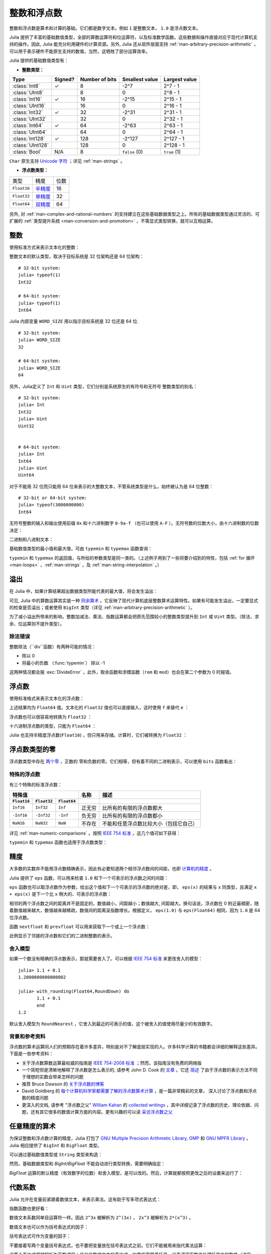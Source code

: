 .. _man-integers-and-floating-point-numbers:

**************
 整数和浮点数
**************

整数和浮点数是算术和计算的基础。它们都是数字文本。例如 ``1`` 是整数文本， ``1.0`` 是浮点数文本。

Julia 提供了丰富的基础数值类型，全部的算数运算符和位运算符，以及标准数学函数。这些数据和操作直接对应于现代计算机支持的操作。因此, Julia 能充分利用硬件的计算资源。另外, Julia 还从软件层面支持 :ref:`man-arbitrary-precision-arithmetic` ，可以用于表示硬件不能原生支持的数值，当然，这牺牲了部分运算效率。

Julia 提供的基础数值类型有：

-  **整数类型：**

================  =======  ==============  ============== ==================
Type              Signed?  Number of bits  Smallest value Largest value
================  =======  ==============  ============== ==================
:class:`Int8`        ✓         8            -2^7             2^7 - 1
:class:`UInt8`                 8             0               2^8 - 1
:class:`Int16`       ✓         16           -2^15            2^15 - 1
:class:`UInt16`                16            0               2^16 - 1
:class:`Int32`       ✓         32           -2^31            2^31 - 1
:class:`UInt32`                32            0               2^32 - 1
:class:`Int64`       ✓         64           -2^63            2^63 - 1
:class:`UInt64`                64            0               2^64 - 1
:class:`Int128`      ✓         128           -2^127          2^127 - 1
:class:`UInt128`               128           0               2^128 - 1
:class:`Bool`       N/A        8           ``false`` (0)  ``true`` (1)
================  =======  ==============  ============== ==================

``Char`` 原生支持 `Unicode 字符 <http://zh.wikipedia.org/zh-cn/Unicode>`_ ；详见 :ref:`man-strings` 。

-  **浮点数类型：**

=========== ========= ==============
类型        精度      位数
----------- --------- --------------
``Float16`` 半精度_      16
``Float32`` 单精度_    32
``Float64`` 双精度_    64
=========== ========= ==============

.. _半精度: http://en.wikipedia.org/wiki/Half-precision_floating-point_format
.. _单精度: http://zh.wikipedia.org/zh-cn/%E5%96%AE%E7%B2%BE%E5%BA%A6%E6%B5%AE%E9%BB%9E%E6%95%B8
.. _双精度: http://zh.wikipedia.org/zh-cn/%E9%9B%99%E7%B2%BE%E5%BA%A6%E6%B5%AE%E9%BB%9E%E6%95%B8

另外, 对 :ref:`man-complex-and-rational-numbers` 的支持建立在这些基础数据类型之上。所有的基础数据类型通过灵活的、可扩展的 :ref:`类型提升系统 <man-conversion-and-promotion>` ，不需显式类型转换，就可以互相运算。

整数
----

使用标准方式来表示文本化的整数：

.. doctest::

    julia> 1
    1

    julia> 1234
    1234

整数文本的默认类型，取决于目标系统是 32 位架构还是 64 位架构： ::

    # 32-bit system:
    julia> typeof(1)
    Int32

    # 64-bit system:
    julia> typeof(1)
    Int64

Julia 内部变量 ``WORD_SIZE`` 用以指示目标系统是 32 位还是 64 位. ::

    # 32-bit system:
    julia> WORD_SIZE
    32

    # 64-bit system:
    julia> WORD_SIZE
    64
 
另外，Julia定义了 ``Int`` 和 ``Uint`` 类型，它们分别是系统原生的有符号和无符号
整数类型的别名： ::

    # 32-bit system:
    julia> Int
    Int32
    julia> Uint
    Uint32


    # 64-bit system:
    julia> Int
    Int64
    julia> Uint
    Uint64

对于不能用 32 位而只能用 64 位来表示的大整数文本，不管系统类型是什么，始终被认为是 64 位整数： ::

    # 32-bit or 64-bit system:
    julia> typeof(3000000000)
    Int64

无符号整数的输入和输出使用前缀 ``0x`` 和十六进制数字 ``0-9a-f`` （也可以使用 ``A-F`` ）。无符号数的位数大小，由十六进制数的位数决定：

.. doctest::

    julia> 0x1
    0x01

    julia> typeof(ans)
    Uint8

    julia> 0x123
    0x0123

    julia> typeof(ans)
    Uint16

    julia> 0x1234567
    0x01234567

    julia> typeof(ans)
    Uint32

    julia> 0x123456789abcdef
    0x0123456789abcdef

    julia> typeof(ans)
    Uint64

二进制和八进制文本：

.. doctest::

    julia> 0b10
    0x02

    julia> typeof(ans)
    Uint8

    julia> 0o10
    0x08

    julia> typeof(ans)
    Uint8

基础数值类型的最小值和最大值，可由 ``typemin`` 和 ``typemax`` 函数查询：

.. doctest::

    julia> (typemin(Int32), typemax(Int32))
    (-2147483648,2147483647)

    julia> for T = {Int8,Int16,Int32,Int64,Int128,Uint8,Uint16,Uint32,Uint64,Uint128}
             println("$(lpad(T,7)): [$(typemin(T)),$(typemax(T))]")
           end
       Int8: [-128,127]
      Int16: [-32768,32767]
      Int32: [-2147483648,2147483647]
      Int64: [-9223372036854775808,9223372036854775807]
     Int128: [-170141183460469231731687303715884105728,170141183460469231731687303715884105727]
      Uint8: [0,255]
     Uint16: [0,65535]
     Uint32: [0,4294967295]
     Uint64: [0,18446744073709551615]
    Uint128: [0,340282366920938463463374607431768211455]

``typemin`` 和 ``typemax`` 的返回值，与所给的参数类型是同一类的。（上述例子用到了一些将要介绍到的特性，包括 :ref:`for 循环 <man-loops>` ，:ref:`man-strings` ，及 :ref:`man-string-interpolation` 。）


溢出
----

在 Julia 中，如果计算结果超出数据类型所能代表的最大值，将会发生溢出：

.. doctest::

    julia> x = typemax(Int64)
    9223372036854775807
    
    julia> x + 1
    -9223372036854775808

    julia> x + 1 == typemin(Int64)
    true

可见, Julia 中的算数运算其实是一种 `同余算术 <http://zh.wikipedia.org/zh-cn/%E5%90%8C%E9%A4%98>`_ 。它反映了现代计算机底层整数算术运算特性。如果有可能发生溢出，一定要显式的检查是否溢出；或者使用 ``BigInt`` 类型（详见 :ref:`man-arbitrary-precision-arithmetic` ）。

为了减小溢出所带来的影响，整数加减法、乘法、指数运算都会把原先范围较小的整数类型提升到 ``Int`` 或 ``Uint`` 类型。（除法、求余、位运算则不提升类型）。

.. To minimize the practical impact of this overflow, integer addition,
.. subtraction, multiplication, and exponentiation operands are promoted
.. to ``Int`` or ``Uint`` from narrower integer types.  (However,
.. divisions, remainders, and bitwise operations do not promote narrower
.. types.)

除法错误
~~~~~~~~~~~~~~~

整数除法（``div``函数）有两种可能的情况：

- 除以 0
- 将最小的负数 （:func:`typemin`） 除以 -1

这两种情况都会报 :exc:`DivideError` ，此外，取余函数和求模函数（``rem`` 和 ``mod``）也会在第二个参数为 0 时报错。


浮点数
------

使用标准格式来表示文本化的浮点数：

.. doctest::

    julia> 1.0
    1.0

    julia> 1.
    1.0

    julia> 0.5
    0.5

    julia> .5
    0.5

    julia> -1.23
    -1.23

    julia> 1e10
    1.0e10

    julia> 2.5e-4
    0.00025

上述结果均为 ``Float64`` 值。文本化的 ``Float32`` 值也可以直接输入，这时使用 ``f`` 来替代 ``e`` ：

.. doctest::

    julia> 0.5f0
    0.5f0

    julia> typeof(ans)
    Float32

    julia> 2.5f-4
    0.00025f0

浮点数也可以很容易地转换为 ``Float32`` ：

.. doctest::

    julia> float32(-1.5)
    -1.5f0

    julia> typeof(ans)
    Float32

十六进制浮点数的类型，只能为 ``Float64`` ：

.. doctest::

    julia> 0x1p0
    1.0

    julia> 0x1.8p3
    12.0

    julia> 0x.4p-1
    0.125

    julia> typeof(ans)
    Float64

Julia 也支持半精度浮点数(``Float16``) ，但只用来存储。计算时，它们被转换为 ``Float32`` ：

.. doctest::

    julia> sizeof(float16(4.))
    2

    julia> 2*float16(4.)
    8.0f0


浮点数类型的零
--------------

浮点数类型中存在 `两个零 <http://zh.wikipedia.org/zh-cn/%E2%88%920>`_ ，正数的
零和负数的零。它们相等，但有着不同的二进制表示，可以使用 ``bits`` 函数看出：

.. doctest::

    julia> 0.0 == -0.0
    true
    
    julia> bits(0.0)
    "0000000000000000000000000000000000000000000000000000000000000000"
    
    julia> bits(-0.0)
    "1000000000000000000000000000000000000000000000000000000000000000"

.. _man-special-floats:

特殊的浮点数
~~~~~~~~~~~~

有三个特殊的标准浮点数：

=========== =========== ===========  ================= ==========================================
特殊值                               名称              描述
-----------------------------------  ----------------- ------------------------------------------
``Float16`` ``Float32`` ``Float64``
=========== =========== ===========  ================= ==========================================
``Inf16``   ``Inf32``    ``Inf``     正无穷            比所有的有限的浮点数都大
``-Inf16``  ``-Inf32``   ``-Inf``    负无穷            比所有的有限的浮点数都小
``NaN16``   ``NaN32``    ``NaN``     不存在            不能和任意浮点数比较大小（包括它自己）
=========== =========== ===========  ================= ==========================================

详见 :ref:`man-numeric-comparisons` 。按照 `IEEE 754 标准 <http://zh.wikipedia.org/zh-cn/IEEE_754>`_ ，这几个值可如下获得：

.. doctest::

    julia> 1/Inf
    0.0

    julia> 1/0
    Inf

    julia> -5/0
    -Inf

    julia> 0.000001/0
    Inf

    julia> 0/0
    NaN

    julia> 500 + Inf
    Inf

    julia> 500 - Inf
    -Inf

    julia> Inf + Inf
    Inf

    julia> Inf - Inf
    NaN

    julia> Inf * Inf
    Inf

    julia> Inf / Inf
    NaN

    julia> 0 * Inf
    NaN

``typemin`` 和 ``typemax`` 函数也适用于浮点数类型：

.. doctest::

    julia> (typemin(Float16),typemax(Float16))
    (-Inf16,Inf16)

    julia> (typemin(Float32),typemax(Float32))
    (-Inf32,Inf32)

    julia> (typemin(Float64),typemax(Float64))
    (-Inf,Inf)


精度
----

大多数的实数并不能用浮点数精确表示，因此有必要知道两个相邻浮点数间的间距，也即 `计算机的精度 <http://en.wikipedia.org/wiki/Machine_epsilon>`_ 。

Julia 提供了 ``eps`` 函数，可以用来检查 ``1.0`` 和下一个可表示的浮点数之间的间距：

.. doctest::

    julia> eps(Float32)
    1.1920929f-7

    julia> eps(Float64)
    2.220446049250313e-16

    julia> eps() # same as eps(Float64)
    2.220446049250313e-16

``eps`` 函数也可以取浮点数作为参数，给出这个值和下一个可表示的浮点数的绝对差，即， ``eps(x)`` 的结果与 ``x`` 同类型，且满足 ``x + eps(x)`` 是下一个比 ``x`` 稍大的、可表示的浮点数：

.. doctest::

    julia> eps(1.0)
    2.220446049250313e-16

    julia> eps(1000.)
    1.1368683772161603e-13

    julia> eps(1e-27)
    1.793662034335766e-43

    julia> eps(0.0)
    5.0e-324

相邻的两个浮点数之间的距离并不是固定的，数值越小，间距越小；数值越大, 间距越大。换句话说，浮点数在 0 附近最稠密，随着数值越来越大，数值越来越稀疏，数值间的距离呈指数增长。根据定义， ``eps(1.0)`` 与 ``eps(Float64)`` 相同，因为 ``1.0`` 是 64 位浮点数。

函数 ``nextfloat`` 和 ``prevfloat`` 可以用来获取下一个或上一个浮点数：

.. doctest::

    julia> x = 1.25f0
    1.25f0
    
    julia> nextfloat(x)
    1.2500001f0
    
    julia> prevfloat(x)
    1.2499999f0
    
    julia> bits(prevfloat(x))
    "00111111100111111111111111111111"
    
    julia> bits(x)
    "00111111101000000000000000000000"
    
    julia> bits(nextfloat(x))
    "00111111101000000000000000000001"

此例显示了邻接的浮点数和它们的二进制整数的表示。

舍入模型
~~~~~~~~

如果一个数没有精确的浮点数表示，那就需要舍入了。可以根据 `IEEE 754 标准 <http://en.wikipedia.org/wiki/IEEE_754-2008>`_ 来更改舍入的模型： ::
    

    julia> 1.1 + 0.1
    1.2000000000000002

    julia> with_rounding(Float64,RoundDown) do
           1.1 + 0.1
           end
    1.2

默认舍入模型为 ``RoundNearest`` ，它舍入到最近的可表示的值，这个被舍入的值使用尽量少的有效数字。

背景和参考资料
~~~~~~~~~~~~~~

浮点数的算术运算同人们的预期存在着许多差异，特别是对不了解底层实现的人。许多科学计算的书籍都会详细的解释这些差异。下面是一些参考资料：

- 关于浮点数算数运算最权威的指南是 `IEEE 754-2008 标准 <http://standards.ieee.org/findstds/standard/754-2008.html>`_ ；然而，该指南没有免费的网络版
- 一个简短但是清晰地解释了浮点数是怎么表示的, 请参考 John D. Cook 的 `文章 <http://www.johndcook.com/blog/2009/04/06/anatomy-of-a-floating-point-number/>`_ 。它还 `简述 <http://www.johndcook.com/blog/2009/04/06/numbers-are-a-leaky-abstraction/>`_ 了由于浮点数的表示方法不同于理想的实数会带来怎样的问题
- 推荐 Bruce Dawson 的 `关于浮点数的博客 <http://randomascii.wordpress.com/2012/05/20/thats-not-normalthe-performance-of-odd-floats/>`_
- David Goldberg 的 `每个计算机科学家都需要了解的浮点数算术计算 <http://citeseerx.ist.psu.edu/viewdoc/download?doi=10.1.1.102.244&rep=rep1&type=pdf>`_ ，是一篇非常精彩的文章， 深入讨论了浮点数和浮点数的精度问题
- 更深入的文档, 请参考 "浮点数之父" `William Kahan <http://en.wikipedia.org/wiki/William_Kahan>`_ 的 `collected writings
  <http://www.cs.berkeley.edu/~wkahan/>`_ ，其中详细记录了浮点数的历史、理论依据、问题，还有其它很多的数值计算方面的内容。更有兴趣的可以读 `采访浮点数之父 <http://www.cs.berkeley.edu/~wkahan/ieee754status/754story.html>`_

.. _man-arbitrary-precision-arithmetic:

任意精度的算术
--------------

为保证整数和浮点数计算的精度，Julia 打包了 `GNU Multiple Precision Arithmetic Library, GMP <https://gmplib.org>`_ 和 `GNU MPFR Library <http://www.mpfr.org>`_ 。Julia 相应提供了 ``BigInt`` 和 ``BigFloat`` 类型。

可以通过基础数值类型或 ``String`` 类型来构造：

.. doctest::

    julia> BigInt(typemax(Int64)) + 1
    9223372036854775808

    julia> BigInt("123456789012345678901234567890") + 1
    123456789012345678901234567891

    julia> BigFloat("1.23456789012345678901")
    1.234567890123456789010000000000000000000000000000000000000000000000000000000004e+00 with 256 bits of precision

    julia> BigFloat(2.0^66) / 3
    2.459565876494606882133333333333333333333333333333333333333333333333333333333344e+19 with 256 bits of precision

    julia> factorial(BigInt(40))
    815915283247897734345611269596115894272000000000

然而，基础数据类型和 `BigInt`/`BigFloat` 不能自动进行类型转换，需要明确指定：

.. doctest::

    julia> x = typemin(Int64)
    -9223372036854775808
    
    julia> x = x - 1
    9223372036854775807
    
    julia> typeof(x)
    Int64

    julia> y = BigInt(typemin(Int64))
    -9223372036854775808
    
    julia> y = y - 1
    -9223372036854775809
    
    julia> typeof(y)
    BigInt (constructor with 10 methods)

`BigFloat` 运算的默认精度（有效数字的位数）和舍入模型，是可以改的。然后，计算就都按照更改之后的设置来运行了：

.. doctest::

    julia> with_rounding(BigFloat,RoundUp) do
           BigFloat(1) + BigFloat("0.1")
           end
    1.100000000000000000000000000000000000000000000000000000000000000000000000000003e+00 with 256 bits of precision

    julia> with_rounding(BigFloat,RoundDown) do
           BigFloat(1) + BigFloat("0.1")
           end
    1.099999999999999999999999999999999999999999999999999999999999999999999999999986e+00 with 256 bits of precision

    julia> with_bigfloat_precision(40) do
           BigFloat(1) + BigFloat("0.1")
           end
    1.1000000000004e+00 with 40 bits of precision

   
.. _man-numeric-literal-coefficients:

代数系数
--------

Julia 允许在变量前紧跟着数值文本，来表示乘法。这有助于写多项式表达式：

.. doctest::

    julia> x = 3
    3

    julia> 2x^2 - 3x + 1
    10

    julia> 1.5x^2 - .5x + 1
    13.0

指数函数也更好看：

.. doctest::

    julia> 2^2x
    64

数值文本系数同单目运算符一样。因此 ``2^3x`` 被解析为 ``2^(3x)`` ， ``2x^3`` 被解析为 ``2*(x^3)`` 。

数值文本也可以作为括号表达式的因子：

.. doctest::

    julia> 2(x-1)^2 - 3(x-1) + 1
    3

括号表达式可作为变量的因子：

.. doctest::

    julia> (x-1)x
    6

不要接着写两个变量括号表达式，也不要把变量放在括号表达式之前。它们不能被用来指代乘法运算：

.. doctest::

    julia> (x-1)(x+1)
    ERROR: type: apply: expected Function, got Int64

    julia> x(x+1)
    ERROR: type: apply: expected Function, got Int64

这两个表达式都被解析为函数调用：任何非数值文本的表达式，如果后面跟着括号，代表调用函数来处理括号内的数值（详见 :ref:`man-functions` ）。因此，由于左面的值不是函数，这两个例子都出错了。

需要注意，代数因子和变量或括号表达式之间不能有空格。

语法冲突
~~~~~~~~

文本因子与两个数值表达式语法冲突: 十六进制整数文本和浮点数文本的科学计数法：

-  十六进制整数文本表达式 ``0xff`` 可以被解析为数值文本 ``0`` 乘以变量 ``xff``
-  浮点数文本表达式 ``1e10`` 可以被解析为数值文本 ``1`` 乘以变量 ``e10`` 。 ``E`` 格式也同样。

这两种情况下，我们都把表达式解析为数值文本：

-  以 ``0x`` 开头的表达式，都被解析为十六进制文本
-  以数字文本开头，后面跟着 ``e`` 或 ``E`` ，都被解析为浮点数文本

零和一
------

Julia 提供了一些函数, 用以得到特定数据类型的零和一文本。

===========  =====================================================
函数         说明
-----------  -----------------------------------------------------
``zero(x)``  类型 ``x`` 或变量 ``x`` 的类型下的文本零
``one(x)``   类型 ``x`` 或变量 ``x`` 的类型下的文本一
===========  =====================================================

这俩函数在 :ref:`man-numeric-comparisons` 中可用来避免额外的 :ref:`类型转换 <man-conversion-and-promotion>` 。

例如：

.. doctest::

    julia> zero(Float32)
    0.0f0
    
    julia> zero(1.0)
    0.0

    julia> one(Int32)
    1

    julia> one(BigFloat)
    1.000000000000000000000000000000000000000000000000000000000000000000000000000000
